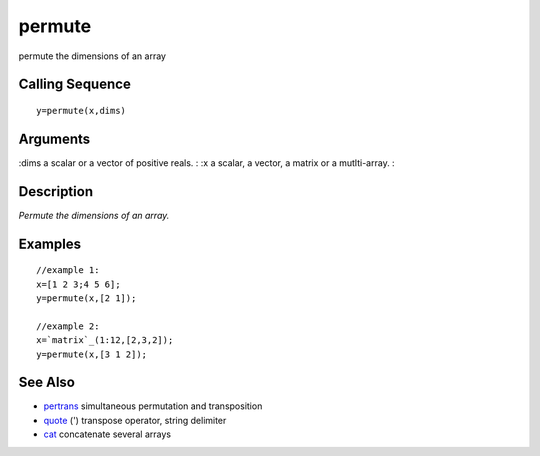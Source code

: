 


permute
=======

permute the dimensions of an array



Calling Sequence
~~~~~~~~~~~~~~~~


::

    y=permute(x,dims)




Arguments
~~~~~~~~~

:dims a scalar or a vector of positive reals.
: :x a scalar, a vector, a matrix or a mutlti-array.
:



Description
~~~~~~~~~~~

`Permute the dimensions of an array.`



Examples
~~~~~~~~


::

    //example 1:
    x=[1 2 3;4 5 6];
    y=permute(x,[2 1]);
    
    //example 2:
    x=`matrix`_(1:12,[2,3,2]);
    y=permute(x,[3 1 2]);




See Also
~~~~~~~~


+ `pertrans`_ simultaneous permutation and transposition
+ `quote`_ (') transpose operator, string delimiter
+ `cat`_ concatenate several arrays


.. _cat: cat.html
.. _pertrans: pertrans.html
.. _quote: quote.html


